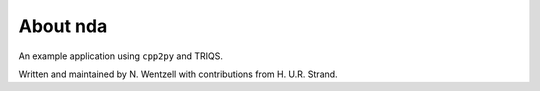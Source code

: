 .. _about:

About nda
*********

An example application using ``cpp2py`` and TRIQS.

Written and maintained by N. Wentzell with contributions from H. U.R. Strand.
